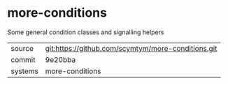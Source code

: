 * more-conditions

Some general condition classes and signalling helpers

|---------+----------------------------------------------------|
| source  | git:https://github.com/scymtym/more-conditions.git |
| commit  | 9e20bba                                            |
| systems | more-conditions                                    |
|---------+----------------------------------------------------|
